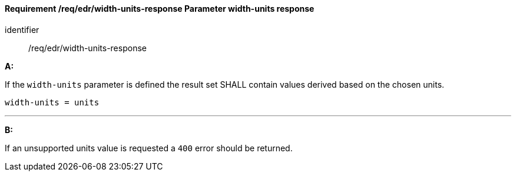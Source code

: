 [[req_edr_width_units-response]]
==== *Requirement /req/edr/width-units-response* Parameter width-units response

[requirement]
====
[%metadata]
identifier:: /req/edr/width-units-response

*A:*

If the `width-units` parameter is defined the result set SHALL contain values derived based on the chosen units.



[source,java]
----
width-units = units
----
---
*B:*

If an unsupported units value is requested a `400` error should be returned.

====
